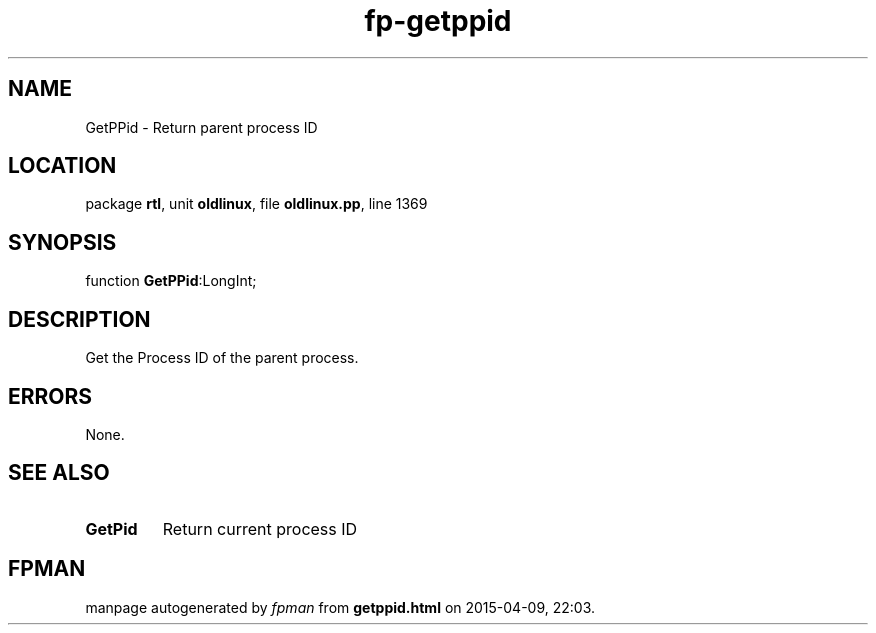 .\" file autogenerated by fpman
.TH "fp-getppid" 3 "2014-03-14" "fpman" "Free Pascal Programmer's Manual"
.SH NAME
GetPPid - Return parent process ID
.SH LOCATION
package \fBrtl\fR, unit \fBoldlinux\fR, file \fBoldlinux.pp\fR, line 1369
.SH SYNOPSIS
function \fBGetPPid\fR:LongInt;
.SH DESCRIPTION
Get the Process ID of the parent process.


.SH ERRORS
None.


.SH SEE ALSO
.TP
.B GetPid
Return current process ID

.SH FPMAN
manpage autogenerated by \fIfpman\fR from \fBgetppid.html\fR on 2015-04-09, 22:03.

